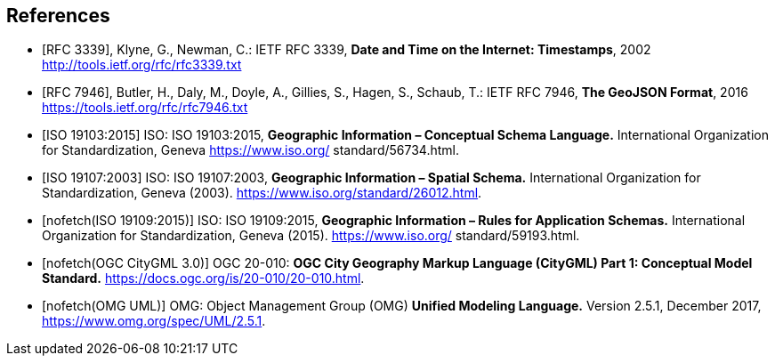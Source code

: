 [bibliography]
== References

* [[[rfc3339,RFC 3339]]], Klyne, G., Newman, C.: IETF RFC 3339, *Date and Time on the Internet: Timestamps*, 2002 http://tools.ietf.org/rfc/rfc3339.txt

* [[[rfc7946,RFC 7946]]], Butler, H., Daly, M., Doyle, A., Gillies, S., Hagen, S., Schaub, T.: IETF RFC 7946, *The GeoJSON Format*, 2016 https://tools.ietf.org/rfc/rfc7946.txt

* [[[iso19103, ISO 19103:2015]]] ISO: ISO 19103:2015, *Geographic Information – Conceptual Schema Language.*  International Organization for Standardization, Geneva https://www.iso.org/ standard/56734.html.

* [[[iso19107, ISO 19107:2003]]] ISO: ISO 19107:2003, *Geographic Information – Spatial Schema.*  International Organization for Standardization, Geneva (2003). https://www.iso.org/standard/26012.html.

* [[[iso19109,nofetch(ISO 19109:2015)]]] ISO: ISO 19109:2015, *Geographic Information – Rules for Application Schemas.*  International Organization for Standardization, Geneva (2015). https://www.iso.org/ standard/59193.html.

* [[[citygml,nofetch(OGC CityGML 3.0)]]] OGC 20-010: *OGC City Geography Markup Language (CityGML) Part 1: Conceptual Model Standard.* https://docs.ogc.org/is/20-010/20-010.html. 

* [[[omguml,nofetch(OMG UML)]]] OMG: Object Management Group (OMG) *Unified Modeling Language.* Version 2.5.1, December 2017, https://www.omg.org/spec/UML/2.5.1.
